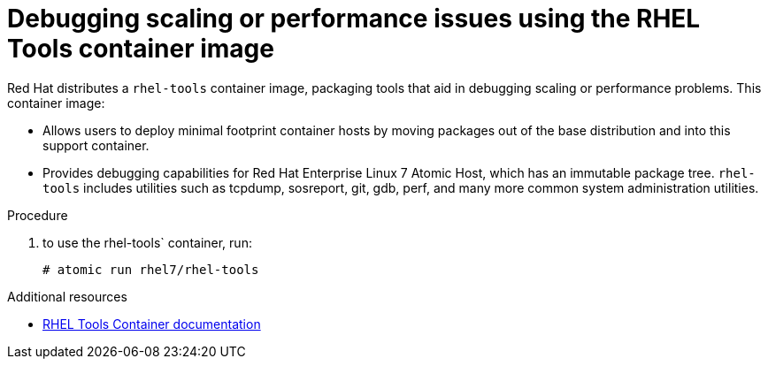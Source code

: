 // Module included in the following assemblies:
//
// scalability_and_performance/optimizing-compute-resources.adoc

[id='how-to-debug-issues-with-rhel-tools-{context}']
= Debugging scaling or performance issues using the RHEL Tools container image

Red Hat distributes a `rhel-tools` container image, packaging tools that aid in
debugging scaling or performance problems. This container image:

* Allows users to deploy minimal footprint container hosts by moving packages out
of the base distribution and into this support container.

* Provides debugging capabilities for Red Hat Enterprise Linux 7 Atomic Host,
which has an immutable package tree. `rhel-tools` includes utilities such as
tcpdump, sosreport, git, gdb, perf, and many more common system administration
utilities.

.Procedure

. to use the rhel-tools` container, run:
+
----
# atomic run rhel7/rhel-tools
----

.Additional resources

* link:https://access.redhat.com/documentation/en/red-hat-enterprise-linux-atomic-host/7/getting-started-with-containers/chapter-11-using-the-atomic-tools-container-image[RHEL
Tools Container documentation ]
